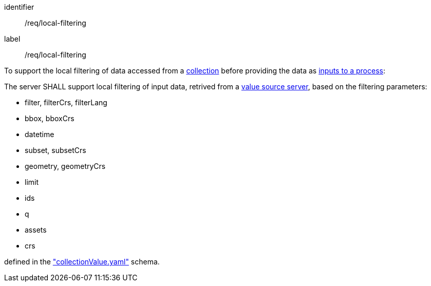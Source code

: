 [[req_local-filtering]]
[requirement]
====
[%metadata]
identifier:: /req/local-filtering
label:: /req/local-filtering

[.component,class=description]
--
To support the local filtering of data accessed from a <<def-collection,collection>> before providing the data as <<sc_process_inputs,inputs to a process>>:
--

[.component,class=part]
--
The server SHALL support local filtering of input data, retrived from a <<value-source-server,value source server>>, based on the filtering parameters:

* filter, filterCrs, filterLang
* bbox, bboxCrs
* datetime
* subset, subsetCrs
* geometry, geometryCrs
* limit
* ids
* q
* assets
* crs

defined in the <<collection-value-schema,"collectionValue.yaml">> schema.
--

====
